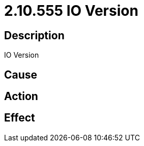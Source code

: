 = 2.10.555 IO Version
:imagesdir: img

== Description
IO Version

== Cause
 

== Action
 

== Effect 
 

